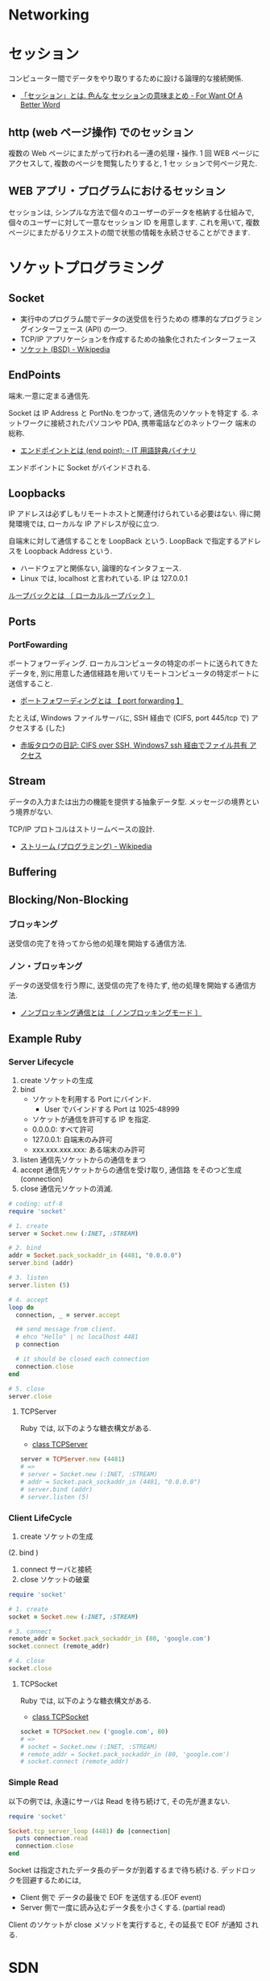 #+OPTIONS: toc:nil
* Networking
* セッション
コンピューター間でデータをやり取りするために設ける論理的な接続関係.

  - [[http://www.fwoabw.info/entry/20120129/1327789678][「セッション」とは. 色んな セッションの意味まとめ - For Want Of A Better Word]]

** http (web ページ操作) でのセッション
   複数の Web ページにまたがって行われる一連の処理・操作.
   1 回 WEB ページにアクセスして, 複数のページを閲覧したりすると, 1 セッ
   ションで何ページ見た.

** WEB アプリ・プログラムにおけるセッション
   セッションは, シンプルな方法で個々のユーザーのデータを格納する仕組みで,
   個々のユーザーに対して一意なセッション ID を用意します. これを用いて,
   複数ページにまたがるリクエストの間で状態の情報を永続させることができます.

* ソケットプログラミング
** Socket
   - 実行中のプログラム間でデータの送受信を行うための
     標準的なプログラミングインターフェース (API) の一つ.
   - TCP/IP アプリケーションを作成するための抽象化されたインターフェース
   - [[http://ja.wikipedia.org/wiki/%E3%82%BD%E3%82%B1%E3%83%83%E3%83%88_(BSD)][ソケット (BSD) - Wikipedia]]

** EndPoints
   端末.一意に定まる通信先.

   Socket は IP Address と PortNo.をつかって, 通信先のソケットを特定す
   る. ネットワークに接続されたパソコンや PDA, 携帯電話などのネットワーク
   端末の総称.

   - [[http://www.sophia-it.com/content/%E3%82%A8%E3%83%B3%E3%83%89%E3%83%9D%E3%82%A4%E3%83%B3%E3%83%88][エンドポイントとは (end point): - IT 用語辞典バイナリ]]

   エンドボイントに Socket がバインドされる.

** Loopbacks
   IP アドレスは必ずしもリモートホストと関連付けられている必要はない.
   得に開発環境では, ローカルな IP アドレスが役に立つ.

   自端末に対して通信することを LoopBack という.
   LoopBack で指定するアドレスを Loopback Address という.

   - ハードウェアと関係ない, 論理的なインタフェース.
   - Linux では, localhost と言われている. IP は 127.0.0.1

   [[http://e-words.jp/w/E383ABE383BCE38397E38390E38383E382AF.html][ループバックとは 〔 ローカルループバック 〕]]

** Ports
*** PortFowarding
    ポートフォワーディング.
    ローカルコンピュータの特定のポートに送られてきたデータを,
    別に用意した通信経路を用いてリモートコンピュータの特定ポートに送信すること.

    - [[http://e-words.jp/w/E3839DE383BCE38388E38395E382A9E383AFE383BCE38387E382A3E383B3E382B0.html][ポートフォワーディングとは 【 port forwarding 】]]

    たとえば, Windows ファイルサーバに, 
    SSH 経由で (CIFS, port 445/tcp で) アクセスする (した)

    - [[http://akasaka-taro.blogspot.jp/2011/12/cifs-over-ssh-windows7-ssh.html][赤坂タロウの日記: CIFS over SSH, Windows7 ssh 経由でファイル共有
      アクセス]]

** Stream
   データの入力または出力の機能を提供する抽象データ型.
   メッセージの境界という境界がない.

   TCP/IP プロトコルはストリームベースの設計.
   - [[http://ja.wikipedia.org/wiki/%E3%82%B9%E3%83%88%E3%83%AA%E3%83%BC%E3%83%A0_(%E3%83%97%E3%83%AD%E3%82%B0%E3%83%A9%E3%83%9F%E3%83%B3%E3%82%B0)][ストリーム (プログラミング) - Wikipedia]]
** Buffering
** Blocking/Non-Blocking
*** ブロッキング
    送受信の完了を待ってから他の処理を開始する通信方法.

*** ノン・ブロッキング
    データの送受信を行う際に, 送受信の完了を待たず, 他の処理を開始する通信方法.
     - [[http://e-words.jp/w/E3838EE383B3E38396E383ADE38383E382ADE383B3E382B0E9809AE4BFA1.html][ノンブロッキング通信とは 〔 ノンブロッキングモード 〕]]

** Example Ruby
*** Server Lifecycle
   1. create 
      ソケットの生成
   2. bind 
      - ソケットを利用する Port にバインド.
        + User でバインドする Port は 1025-48999
      - ソケットが通信を許可する IP を指定.
	+ 0.0.0.0: すべて許可
	+ 127.0.0.1: 自端末のみ許可
	+ xxx.xxx.xxx.xxx: ある端末のみ許可
   3. listen 
      通信先ソケットからの通信をまつ
   4. accept 
      通信先ソケットからの通信を受け取り, 通信路 をそのつど生成 (connection)
   5. close
      通信元ソケットの消滅.

#+begin_src ruby
# coding: utf-8
require 'socket'

# 1. create
server = Socket.new (:INET, :STREAM)

# 2. bind
addr = Socket.pack_sockaddr_in (4481, "0.0.0.0")
server.bind (addr)

# 3. listen 
server.listen (5)

# 4. accept
loop do
  connection, _ = server.accept

  ## send message from client.
  # ehco "Hello" | nc localhost 4481
  p connection

  # it should be closed each connection
  connection.close
end

# 5. close
server.close
#+end_src

**** TCPServer 
    Ruby では, 以下のような糖衣構文がある.

    - [[http://docs.ruby-lang.org/ja/2.0.0/class/TCPServer.html][class TCPServer]]

#+begin_src ruby
server = TCPServer.new (4481)
# => 
# server = Socket.new (:INET, :STREAM)
# addr = Socket.pack_sockaddr_in (4481, "0.0.0.0")
# server.bind (addr)
# server.listen (5)
#+end_src

*** Client LifeCycle
   1. create
      ソケットの生成     
   (2. bind ) 
   3. connect 
      サーバと接続
   4. close
      ソケットの破棄

   #+begin_src ruby
require 'socket'

# 1. create
socket = Socket.new (:INET, :STREAM)

# 3. connect
remote_addr = Socket.pack_sockaddr_in (80, 'google.com')
socket.connect (remote_addr)

# 4. close
socket.close
   #+end_src

**** TCPSocket
    Ruby では, 以下のような糖衣構文がある.

    - [[http://docs.ruby-lang.org/ja/1.8.7/class/TCPSocket.html][class TCPSocket]]

    #+begin_src ruby
socket = TCPSocket.new ('google.com', 80)
# =>
# socket = Socket.new (:INET, :STREAM)
# remote_addr = Socket.pack_sockaddr_in (80, 'google.com')
# socket.connect (remote_addr)
    #+end_src

*** Simple Read
    以下の例では, 永遠にサーバは Read を待ち続けて, その先が進まない.

    #+begin_src ruby
require 'socket'

Socket.tcp_server_loop (4481) do |connection|
  puts connection.read
  connection.close
end
    #+end_src

    Socket は指定されたデータ長のデータが到着するまで待ち続ける.
    デッドロックを回避するためには,

    - Client 側で データの最後で EOF を送信する.(EOF event)
    - Server 側で一度に読み込むデータ長を小さくする. (partial read)
      
    Client のソケットが close メソッドを実行すると, その延長で EOF が通知
    される.

* SDN
Software Defined Networking.

** 定義
- 広義:「従来システムのネットワーク要素を抽象化し分割する, コンピュータ ネットワークを構築するアプローチ」 (wiki より)
- 狭義:「 (広義のアプローチを具体化するために) ネットワーク機器のコントロール プレーン, データ プレーンを分離し, 集中化されたソフトウェアからコントロールして, もっと効率的なこと, 便利なことをする!! 」

A new networking paradigm whereby the behavior of a network is controlled 
by a single high-level software program.  
The general term for network architectures whereby the control 
plane (software that controls network behavior) and the 
data plane (the devices that forward traffic) are separate from one another.

SDN allows network administrators to manage network services 
through abstraction of lower level functionality.

[[http://en.wikipedia.org/wiki/Software-defined_networking][Software-defined networking - Wikipedia, the free encyclopedia]]

コントロールプレーンとフォワーディングプレーンを分離し, ネットワークにプログラマビリティを持たせる

[[http://forums.juniper.net/t5/%E3%83%96%E3%83%AD%E3%82%B0/SDN%E6%99%82%E4%BB%A3%E3%81%AE%E3%83%87%E3%83%BC%E3%82%BF%E3%82%BB%E3%83%B3%E3%82%BF%E3%83%BC-%E3%82%A2%E3%83%BC%E3%82%AD%E3%83%86%E3%82%AF%E3%83%81%E3%83%A3-Forwarding-Plane-%E5%89%8D%E7%B7%A8/ba-p/204427][SDN 時代のデータセンター・アーキテクチャ/Forwarding Plane J-Net Community]]


ネットワーク全体で一つの OS として見え,
ソフトウェアから見れば個々のネットワーク機器が隠ぺいされています.
こうすることで, ソフトウェアを開発さえすれば
自由にネットワークを制御することが可能になります.

[[http://thinkit.co.jp/story/2012/02/02/3151][SDN への潮流と OpenFlow の歴史 | Think IT (シンクイット)]]

** SDN の歴史と基盤技術
*** Active networks
    A collection of network architecture projects in the 1990s that shared
    many of the same goals as software-defined networking.

*** Network virtualization
    ネットワーク仮想化. 物理ネットワーク上に複数の論理ネットワークを構築すること.

    The notion of instantiating many distinct logical networks 
    on top of a single, shared physical network infrastructure.

    [[http://ascii.jp/elem/000/000/793/793504/][ASCII.jp:なぜ SDN は生まれたのか? ネットワーク仮想化との関係は? (1/2)|Q&A 形式で学ぶ OpenFlow/SDN]]

   「ネットワーク仮想化」とも呼ばれ, 厳密には SDN の応用の一つであり,
   また, SDN によらず別の技術によって実現する手法もあるため,
   ネットワーク仮想化と SDN そのものとは区別する必要がある.

   [[http://e-words.jp/w/SDN.html][SDN とは 【 Software-Defined Networking 】 - 意味/ 解説/ 説明/ 定義 : IT 用語辞典]]

** 構成要素
*** Control Plane
    The functions in the network that control the behavior of the network 
    (e.g., network paths, forwarding behavior).  
    Typically, the control plane is instantiated as a single, high-level
    software controller.

*** Data Plane
フォワーディング・プレーン, Forwarding plane ともいう.

[[http://en.wikipedia.org/wiki/Forwarding_plane][Forwarding plane - Wikipedia, the free encyclopedia]]

The functions in the network that are responsible for forwarding
(or not forwarding) traffic.  Typically, the data plane is
instantiated as forwarding tables in routers, switches, firewalls
, and middleboxes.

Data plane design goals. 技術革新に素早く対応できること.
    - Flexible (柔軟性)
    - Extensible (拡張性)
    - Clean interfaces (整理されたインタフェース)
      
**** Programmable Hardware
     標準化された, プログラミング可能なハードウェア.
     もうすぐ, 高級言語での記述もできるようになるはず.

     - FPGA
     - Click

**** Flow の構成要素
     - ヘッダフィールド (マッチングルール)
     - アクション
       - Forwarding
       - Enqueue
       - Drop
     - 統計情報

     [[http://thinkit.co.jp/story/2012/02/09/3209][OpenFlow のアーキテクチャと仕様・機能 | Think IT (シンクイット)]]

*** NorthBound API
    Programming interface that allows applications and norchestration systems to 
    program the network .Uses for Northbound API ,

- Path computation 
- Loop avoidance 
- Routing 
- Security

  Northbound API は, アプリケーションから SDN コントローラを制御できる API だ.
  
    - [[http://www.publickey1.jp/blog/12/sdnopenflownorthbound_api.html][SDN/OpenFlow の新しい課題:Northbound API とは何か? - Publickey]]
    - [[http://www.publickey1.jp/blog/12/northdound_apisoftware-defined_network.html][Northdound API は, Software-Defined Network にとって重大な欠落だ - Publickey]]

Northbound API can help,

- Sophisticated events 
- Composition of policies 
- Event handling

*** SouthBound API
Control Plane と Data Plane をつなぐ API.

** SDN のアーキテクチャ
#+begin_src language
                           ---
   Controller Applications  |
   ======================   |
      NorthBound API        | Control Plane
   ======================   |  
     Controller Platform   ---
   ======================   |  
      SouthBound API        | Data Plane
   ======================   |
     OpenFlow Switches      |  
                           ---
#+end_src

** Composition
シーケンシャルな制御方法とパラレルな制御方法.

- Sequential composition :Perform one operation, then the next.
- Parallel composition :Perform both operations simultaneously.

** Event-Driven SDN
   ネットワーク構成のほとんどは, イベント駆動の処理.
   ネットワークのポリシーを Event-Based で表現という考えが
   Event-Based Network Control.
   
    - Event Plane
      - user
      - time
      - history
    - Dinamic Event Handler
      -> State Transition signal to Control Plane.
    - Control Plane
      -> finite state machine で制御される.
      - State
	ドメインの状態 (value) の集合.
      - Events
	ステートマシンにしたがって状態遷移を発生させるトリガ
    - Data Plane

** 他の用語との違いについて整理
*** OpenFlow
    Software-Defined Network (SDN) は, コンセプト, アーキテクチャ.
    それを実現する技術の一つが OpenFlow.
    
*** OpenStack
    OpenStack はクラウドを OSS で管理するためのソフトウェア群の総称.
    OpenStack のネットワーク仮想化にあたる部分が SDN の思想と重なる.

* OpenFlow
  OpenFlow は, スタンフォード大学が中心となっている
  「 OpenFlow スイッチングコンソーシアム」が提唱するネットワーク制御技術.

  SDN を実現するための代表的なフレームワーク.

  - [[http://ascii.jp/elem/000/000/794/794744/][ASCII.jp:SDN を牽引する OpenFlow とは? 業界へのインパクトは?]]
  - [[http://e-words.jp/w/OpenFlow.html][OpenFlow とは 〔 オープンフロー 〕 - 意味/ 解説/ 説明/ 定義 : IT 用語辞典]]
  - [[http://www.publickey1.jp/blog/13/openflowsdnopenflowsdn_japan_2013.html][OpenFlow/SDN はなぜ誕生したのか, OpenFlow 以前にあった問題とは. 生みの親カサド氏が壇上で語る. SDN Japan 2013 - Publickey]]
    
* WAN
** WAN 高速化
** 高速化装置
  通信のレスポンスを決める要素は大きく 3 つ.
   - 遅延
   - 1 回のやり取りで送信するデータ量であるウインドウ・サイズ
   - アプリケーションのバースト転送性

   遅延の影響を受けやすいアプリケーションが存在する.
   その代表格は, 米マイクロソフトのファイル共有プロトコルの CIFS や,
   データベースに使われる Microsoft SQL などのアクセス.

   - [[http://itpro.nikkeibp.co.jp/article/COLUMN/20070606/273782/][ネット設計を激変させる WAN 高速化装置]]

** 高速化技術
*** キャッシュ
    使用頻度の高いデータを高速読み出し可能な記憶装置に蓄積しておく仕組み.

*** プロトコル・アクセラレーション
    プロトコル・アクセラレーションの特徴は, 代理応答という仕組み.

    - 各社の WAN 高速化装置が登場した当初は, 
      ユーザーが多いこともあって CIFS が主要な高速化対象だった.
    - MAPI, NFS も対応してきている.
    - 利用頻度の高さから HTTP (hypertext transfer protocol) に対応する製品も増えてきた.

**** 代理応答
    サーバーがデータ転送を始めると, 
    サーバー側の WAN 高速化装置がクライアントの代わりに Ack を返す
     
    [[http://itpro.nikkeibp.co.jp/article/COLUMN/20070606/273783/?ST=neteng][WAN 高速化装置の高速化テクノロジ--キャッシュとプロトコル・アクセラレーション]]

*** 先読み

** Links
   CIFS に関する WAN Accerelation
   - http://www.snia.org/sites/default/files2/sdc_archives/2009_presentations/monday/MarkRabinovich-IgorGokhman-CIFS_Acceleration_Techniques.pdf
